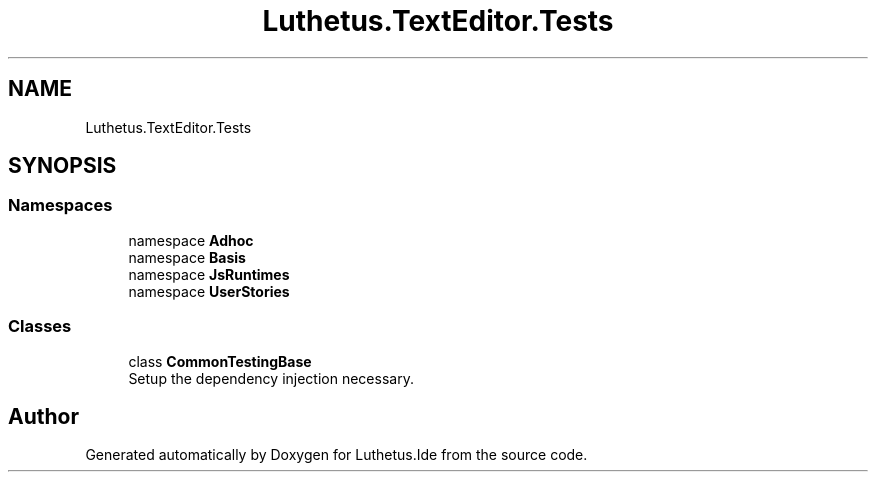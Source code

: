 .TH "Luthetus.TextEditor.Tests" 3 "Version 1.0.0" "Luthetus.Ide" \" -*- nroff -*-
.ad l
.nh
.SH NAME
Luthetus.TextEditor.Tests
.SH SYNOPSIS
.br
.PP
.SS "Namespaces"

.in +1c
.ti -1c
.RI "namespace \fBAdhoc\fP"
.br
.ti -1c
.RI "namespace \fBBasis\fP"
.br
.ti -1c
.RI "namespace \fBJsRuntimes\fP"
.br
.ti -1c
.RI "namespace \fBUserStories\fP"
.br
.in -1c
.SS "Classes"

.in +1c
.ti -1c
.RI "class \fBCommonTestingBase\fP"
.br
.RI "Setup the dependency injection necessary\&. "
.in -1c
.SH "Author"
.PP 
Generated automatically by Doxygen for Luthetus\&.Ide from the source code\&.
